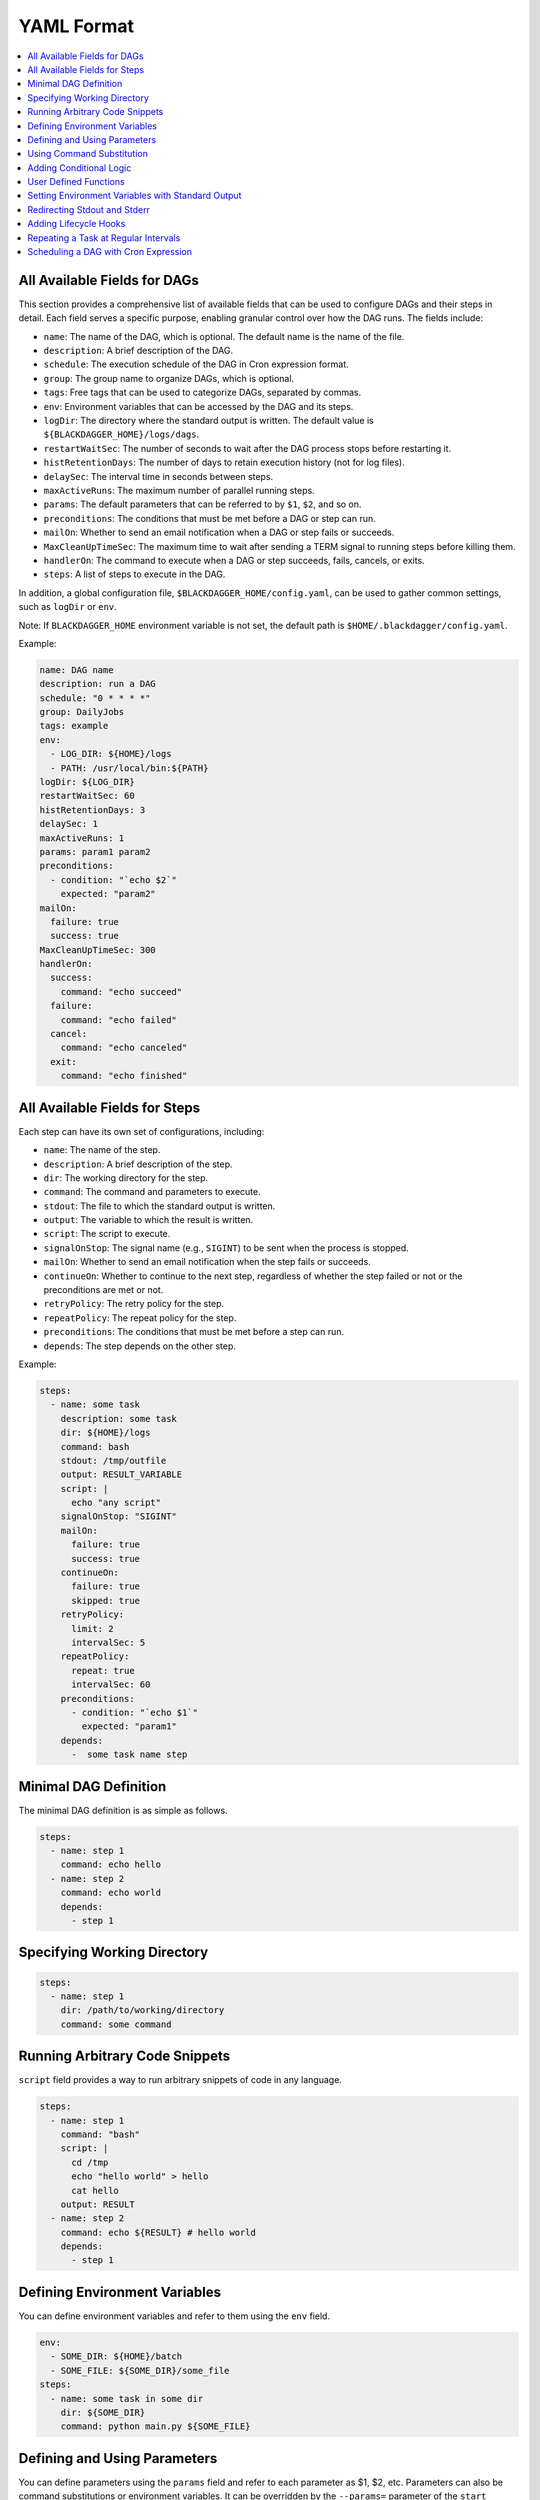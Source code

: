 .. _Yaml Format:

YAML Format
============

.. contents::
    :local:

All Available Fields for DAGs
-------------------------------

This section provides a comprehensive list of available fields that can be used to configure DAGs and their steps in detail. Each field serves a specific purpose, enabling granular control over how the DAG runs. The fields include:

- ``name``: The name of the DAG, which is optional. The default name is the name of the file.
- ``description``: A brief description of the DAG.
- ``schedule``: The execution schedule of the DAG in Cron expression format.
- ``group``: The group name to organize DAGs, which is optional.
- ``tags``: Free tags that can be used to categorize DAGs, separated by commas.
- ``env``: Environment variables that can be accessed by the DAG and its steps.
- ``logDir``: The directory where the standard output is written. The default value is ``${BLACKDAGGER_HOME}/logs/dags``.
- ``restartWaitSec``: The number of seconds to wait after the DAG process stops before restarting it.
- ``histRetentionDays``: The number of days to retain execution history (not for log files).
- ``delaySec``: The interval time in seconds between steps.
- ``maxActiveRuns``: The maximum number of parallel running steps.
- ``params``: The default parameters that can be referred to by ``$1``, ``$2``, and so on.
- ``preconditions``: The conditions that must be met before a DAG or step can run.
- ``mailOn``: Whether to send an email notification when a DAG or step fails or succeeds.
- ``MaxCleanUpTimeSec``: The maximum time to wait after sending a TERM signal to running steps before killing them.
- ``handlerOn``: The command to execute when a DAG or step succeeds, fails, cancels, or exits.
- ``steps``: A list of steps to execute in the DAG.

In addition, a global configuration file, ``$BLACKDAGGER_HOME/config.yaml``, can be used to gather common settings, such as ``logDir`` or ``env``.

Note: If ``BLACKDAGGER_HOME`` environment variable is not set, the default path is ``$HOME/.blackdagger/config.yaml``.

Example: 

.. code-block:: yaml

    name: DAG name
    description: run a DAG               
    schedule: "0 * * * *"                
    group: DailyJobs                     
    tags: example                        
    env:                                 
      - LOG_DIR: ${HOME}/logs
      - PATH: /usr/local/bin:${PATH}
    logDir: ${LOG_DIR}                   
    restartWaitSec: 60                   
    histRetentionDays: 3                 
    delaySec: 1                          
    maxActiveRuns: 1                     
    params: param1 param2                
    preconditions:                       
      - condition: "`echo $2`"           
        expected: "param2"               
    mailOn:
      failure: true                      
      success: true                      
    MaxCleanUpTimeSec: 300               
    handlerOn:                           
      success:
        command: "echo succeed"          
      failure:
        command: "echo failed"           
      cancel:
        command: "echo canceled"         
      exit:
        command: "echo finished"         


All Available Fields for Steps
--------------------------------

Each step can have its own set of configurations, including:

- ``name``: The name of the step.
- ``description``: A brief description of the step.
- ``dir``: The working directory for the step.
- ``command``: The command and parameters to execute.
- ``stdout``: The file to which the standard output is written.
- ``output``: The variable to which the result is written.
- ``script``: The script to execute.
- ``signalOnStop``: The signal name (e.g., ``SIGINT``) to be sent when the process is stopped.
- ``mailOn``: Whether to send an email notification when the step fails or succeeds.
- ``continueOn``: Whether to continue to the next step, regardless of whether the step failed or not or the preconditions are met or not.
- ``retryPolicy``: The retry policy for the step.
- ``repeatPolicy``: The repeat policy for the step.
- ``preconditions``: The conditions that must be met before a step can run.
- ``depends``: The step depends on the other step.

Example:

.. code-block:: yaml

    steps:
      - name: some task                  
        description: some task           
        dir: ${HOME}/logs                
        command: bash                    
        stdout: /tmp/outfile
        output: RESULT_VARIABLE
        script: |
          echo "any script"
        signalOnStop: "SIGINT"           
        mailOn:
          failure: true                  
          success: true                  
        continueOn:
          failure: true                  
          skipped: true                  
        retryPolicy:                     
          limit: 2                       
          intervalSec: 5                 
        repeatPolicy:                    
          repeat: true                   
          intervalSec: 60                
        preconditions:                   
          - condition: "`echo $1`"       
            expected: "param1"
        depends:
          -  some task name step          

Minimal DAG Definition
-----------------------

The minimal DAG definition is as simple as follows.

.. code-block:: yaml

  steps:
    - name: step 1
      command: echo hello
    - name: step 2
      command: echo world
      depends:
        - step 1

.. _specifying working dir:

Specifying Working Directory
------------------------------

.. code-block:: yaml

  steps:
    - name: step 1
      dir: /path/to/working/directory
      command: some command

Running Arbitrary Code Snippets
-------------------------------

``script`` field provides a way to run arbitrary snippets of code in any language.

.. code-block:: yaml

  steps:
    - name: step 1
      command: "bash"
      script: |
        cd /tmp
        echo "hello world" > hello
        cat hello
      output: RESULT
    - name: step 2
      command: echo ${RESULT} # hello world
      depends:
        - step 1

Defining Environment Variables
-------------------------------

You can define environment variables and refer to them using the ``env`` field.

.. code-block:: yaml

  env:
    - SOME_DIR: ${HOME}/batch
    - SOME_FILE: ${SOME_DIR}/some_file 
  steps:
    - name: some task in some dir
      dir: ${SOME_DIR}
      command: python main.py ${SOME_FILE}

Defining and Using Parameters
------------------------------

You can define parameters using the ``params`` field and refer to each parameter as $1, $2, etc. Parameters can also be command substitutions or environment variables. It can be overridden by the ``--params=`` parameter of the ``start`` command.

.. code-block:: yaml

  params: param1 param2
  steps:
    - name: some task with parameters
      command: python main.py $1 $2

Named parameters are also available as follows.

.. code-block:: yaml

  params: ONE=1 TWO=`echo 2`
  steps:
    - name: some task with parameters
      command: python main.py $ONE $TWO

Using Command Substitution
--------------------------

You can use command substitution in field values. I.e., a string enclosed in backquotes (`) is evaluated as a command and replaced with the result of standard output.

.. code-block:: yaml

  env:
    TODAY: "`date '+%Y%m%d'`"
  steps:
    - name: hello
      command: "echo hello, today is ${TODAY}"

Adding Conditional Logic
------------------------

Sometimes you have parts of a DAG that you only want to run under certain conditions. You can use the ``preconditions`` field to add conditional branches to your DAG.

For example, the task below only runs on the first date of each month.

.. code-block:: yaml

  steps:
    - name: A monthly task
      command: monthly.sh
      preconditions:
        - condition: "`date '+%d'`"
          expected: "01"

If you want the DAG to continue to the next step regardless of the step's conditional check result, you can use the ``continueOn`` field:

.. code-block:: yaml

  steps:
    - name: A monthly task
      command: monthly.sh
      preconditions:
        - condition: "`date '+%d'`"
          expected: "01"
      continueOn:
        skipped: true

User Defined Functions
-----------------------

You can define functions in the DAG file and call them in steps. The ``params`` field is required for functions. The ``args`` field is used to pass arguments to functions. The arguments can be command substitutions or environment variables.

.. code-block:: yaml

  functions:
    - name: my_function
      params: param1 param2
      command: python main.py $param1 $param2

  steps:
    - name: step 1
      call:
        function: my_function
        args:
          param1: 1
          param2: 2

Setting Environment Variables with Standard Output
---------------------------------------------------

The ``output`` field can be used to set an environment variable with standard output. Leading and trailing space will be trimmed automatically. The environment variables can be used in subsequent steps.

.. code-block:: yaml

  steps:
    - name: step 1
      command: "echo foo"
      output: FOO # will contain "foo"

Redirecting Stdout and Stderr
-----------------------------

The `stdout` field can be used to write standard output to a file.

.. code-block:: yaml

  steps:
    - name: create a file
      command: "echo hello"
      stdout: "/tmp/hello" # the content will be "hello\n"

The `stderr` field allows to redirect stderr to other file without writing to the normal log file.

.. code-block:: yaml

  steps:
    - name: output error file
      command: "echo error message >&2"
      stderr: "/tmp/error.txt"


Adding Lifecycle Hooks
----------------------

It is often desirable to take action when a specific event happens, for example, when a DAG fails. To achieve this, you can use `handlerOn` fields.

.. code-block:: yaml

  handlerOn:
    failure:
      command: notify_error.sh
    exit:
      command: cleanup.sh
  steps:
    - name: A task
      command: main.sh

Repeating a Task at Regular Intervals
-------------------------------------

If you want a task to repeat execution at regular intervals, you can use the `repeatPolicy` field. If you want to stop the repeating task, you can use the `stop` command to gracefully stop the task.

.. code-block:: yaml

  steps:
    - name: A task
      command: main.sh
      repeatPolicy:
        repeat: true
        intervalSec: 60

Scheduling a DAG with Cron Expression
--------------------------------------

You can use the `schedule` field to schedule a DAG with Cron expression.

.. code-block:: yaml

  schedule: "5 4 * * *" # Run at 04:05.
  steps:
    - name: scheduled job
      command: job.sh

See :ref:`scheduler configuration` for more details.

